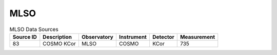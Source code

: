 MLSO
----

.. table:: MLSO Data Sources

    +-----------+-------------+-------------+------------+----------+-------------+
    | Source ID | Description | Observatory | Instrument | Detector | Measurement |
    +===========+=============+=============+============+==========+=============+
    |    83     | COSMO KCor  |    MLSO     |   COSMO    |   KCor   |     735     |
    +-----------+-------------+-------------+------------+----------+-------------+
